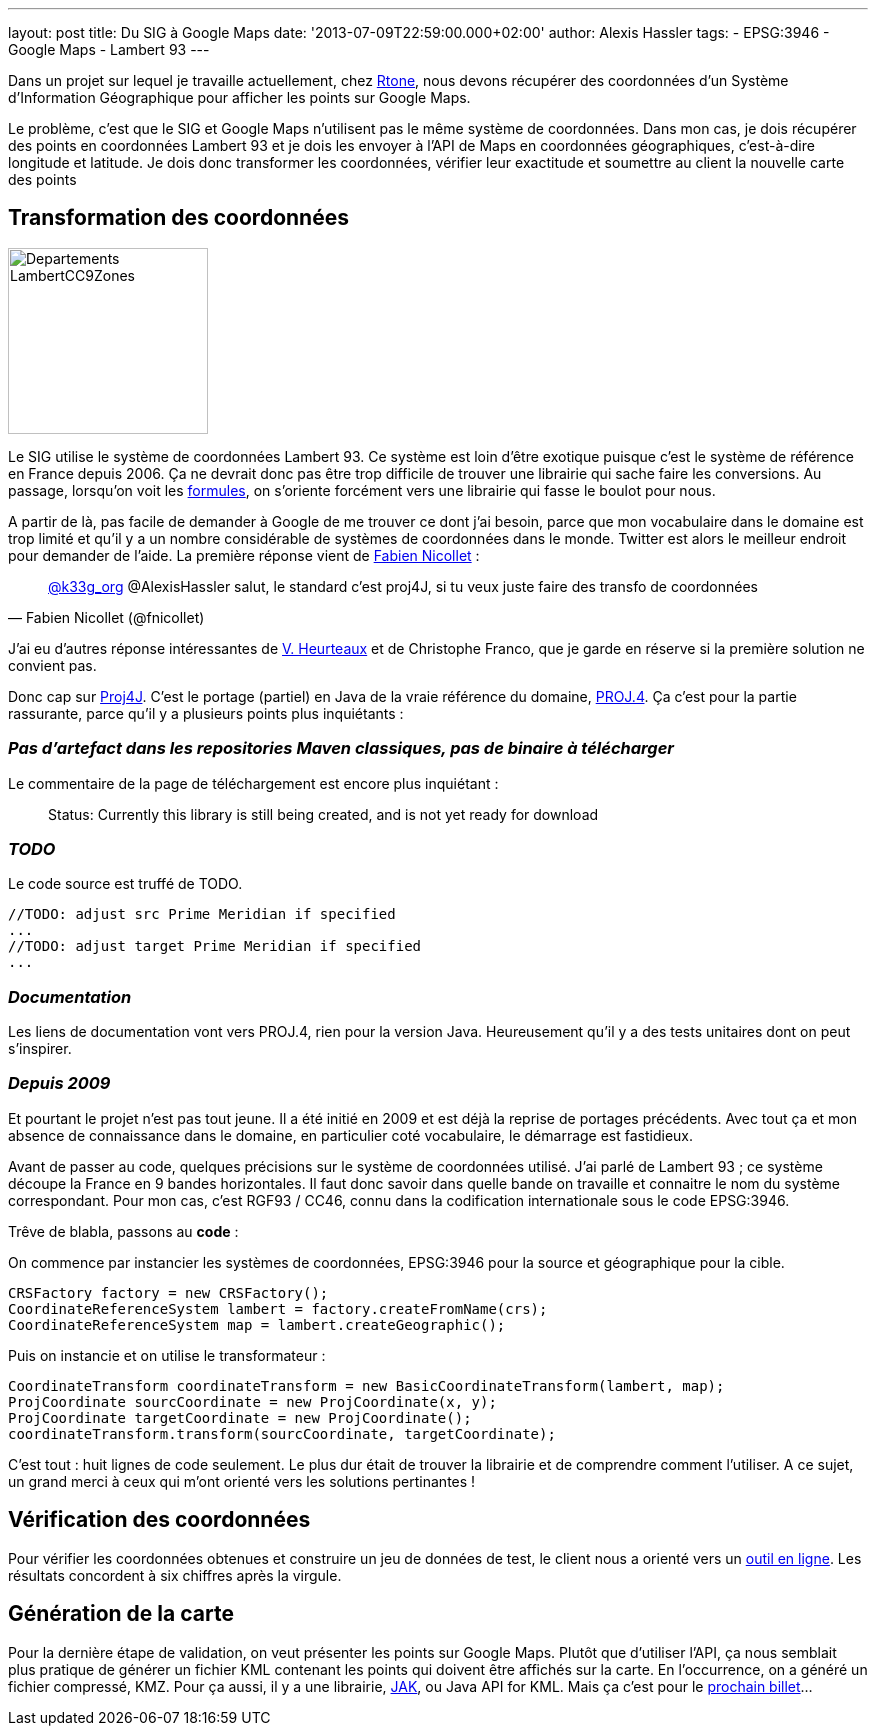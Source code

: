 ---
layout: post
title: Du SIG à Google Maps
date: '2013-07-09T22:59:00.000+02:00'
author: Alexis Hassler
tags:
- EPSG:3946
- Google Maps
- Lambert 93
---

Dans un projet sur lequel je travaille actuellement, chez link:https://rtone.fr/[Rtone], 
nous devons récupérer des coordonnées d'un Système d'Information Géographique pour afficher les points sur Google Maps.

Le problème, c'est que le SIG et Google Maps n'utilisent pas le même système de coordonnées. 
Dans mon cas, je dois récupérer des points en coordonnées Lambert 93 et je dois les envoyer à l'API de Maps en coordonnées géographiques, 
c'est-à-dire longitude et latitude. 
Je dois donc transformer les coordonnées, vérifier leur exactitude et soumettre au client la nouvelle carte des points
// <!--more-->

== Transformation des coordonnées

image::/images/misc/Departements_LambertCC9Zones.svg[, 200, 186, role="right"]
Le SIG utilise le système de coordonnées Lambert 93. 
Ce système est loin d'être exotique puisque c'est le système de référence en France depuis 2006. 
Ça ne devrait donc pas être trop difficile de trouver une librairie qui sache faire les conversions. 
Au passage, lorsqu'on voit les link:https://fr.wikipedia.org/wiki/Projection_conique_conforme_de_Lambert[formules], 
on s'oriente forcément vers une librairie qui fasse le boulot pour nous.

A partir de là, pas facile de demander à Google de me trouver ce dont j'ai besoin, 
parce que mon vocabulaire dans le domaine est trop limité et qu'il y a un nombre considérable de systèmes de coordonnées dans le monde. 
Twitter est alors le meilleur endroit pour demander de l'aide. 
La première réponse vient de link:https://bsky.app/profile/fnicollet.bsky.social[Fabien Nicollet] :

[quote, Fabien Nicollet (@fnicollet)]
____
link:https://bsky.app/profile/k33gorg.bsky.social[@k33g_org] @AlexisHassler salut, le standard c'est proj4J, si tu veux juste faire des transfo de coordonnées
____

J'ai eu d'autres réponse intéressantes de link:https://bsky.app/profile/vheurteaux.bsky.social[V. Heurteaux] et de Christophe Franco, que je garde en réserve si la première solution ne convient pas.

Donc cap sur link:https://trac.osgeo.org/proj4j/[Proj4J]. 
C'est le portage (partiel) en Java de la vraie référence du domaine, link:https://www.osgeo.org/projects/proj/[PROJ.4]. 
Ça c'est pour la partie rassurante, parce qu'il y a plusieurs points plus inquiétants :

=== _Pas d'artefact dans les repositories Maven classiques, pas de binaire à télécharger_

Le commentaire de la page de téléchargement est encore plus inquiétant :

[quote]
____
Status: Currently this library is still being created, and is not yet ready for download
____

=== _TODO_

Le code source est truffé de TODO.

[source, subs="verbatim,quotes"]
----
//TODO: adjust src Prime Meridian if specified
...
//TODO: adjust target Prime Meridian if specified
...
----

=== _Documentation_

Les liens de documentation vont vers PROJ.4, rien pour la version Java. 
Heureusement qu'il y a des tests unitaires dont on peut s'inspirer.

=== _Depuis 2009_

Et pourtant le projet n'est pas tout jeune. 
Il a été initié en 2009 et est déjà la reprise de portages précédents. 
Avec tout ça et mon absence de connaissance dans le domaine, en particulier coté vocabulaire, le démarrage est fastidieux.

Avant de passer au code, quelques précisions sur le système de coordonnées utilisé. 
J'ai parlé de Lambert 93 ; ce système découpe la France en 9 bandes horizontales. 
Il faut donc savoir dans quelle bande on travaille et connaitre le nom du système correspondant. 
Pour mon cas, c'est RGF93 / CC46, connu dans la codification internationale sous le code EPSG:3946.

Trêve de blabla, passons au *code* :

On commence par instancier les systèmes de coordonnées, EPSG:3946 pour la source et géographique pour la cible.

[source, subs="verbatim,quotes"]
----
CRSFactory factory = new CRSFactory();
CoordinateReferenceSystem lambert = factory.createFromName(crs);
CoordinateReferenceSystem map = lambert.createGeographic();
----

Puis on instancie et on utilise le transformateur : 

[source, subs="verbatim,quotes"]
----
CoordinateTransform coordinateTransform = new BasicCoordinateTransform(lambert, map);
ProjCoordinate sourcCoordinate = new ProjCoordinate(x, y);
ProjCoordinate targetCoordinate = new ProjCoordinate();
coordinateTransform.transform(sourcCoordinate, targetCoordinate);
----

C'est tout : huit lignes de code seulement. 
Le plus dur était de trouver la librairie et de comprendre comment l'utiliser. 
A ce sujet, un grand merci à ceux qui m'ont orienté vers les solutions pertinantes !

== Vérification des coordonnées

Pour vérifier les coordonnées obtenues et construire un jeu de données de test, le client nous a orienté vers un link:https://www.telegonos.fr/convertir-sans-carte[outil en ligne]. 
Les résultats concordent à six chiffres après la virgule.

== Génération de la carte

Pour la dernière étape de validation, on veut présenter les points sur Google Maps. 
Plutôt que d'utiliser l'API, ça nous semblait plus pratique de générer un fichier KML contenant les points qui doivent être affichés sur la carte. 
En l'occurrence, on a généré un fichier compressé, KMZ. Pour ça aussi, il y a une librairie, link:https://github.com/urbancamo/javaapiforkml[JAK], ou Java API for KML. 
Mais ça c'est pour le link:/2013/07/11/generer-kml.html[prochain billet]...
